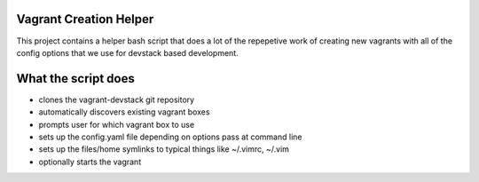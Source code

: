 Vagrant Creation Helper
=======================
This project contains a helper bash script that does a lot of the repepetive
work of creating new vagrants with all of the config options that we use for 
devstack based development. 


What the script does
====================
* clones the vagrant-devstack git repository
* automatically discovers existing vagrant boxes
* prompts user for which vagrant box to use
* sets up the config.yaml file depending on options pass at command line
* sets up the files/home symlinks to typical things like ~/.vimrc, ~/.vim
* optionally starts the vagrant
